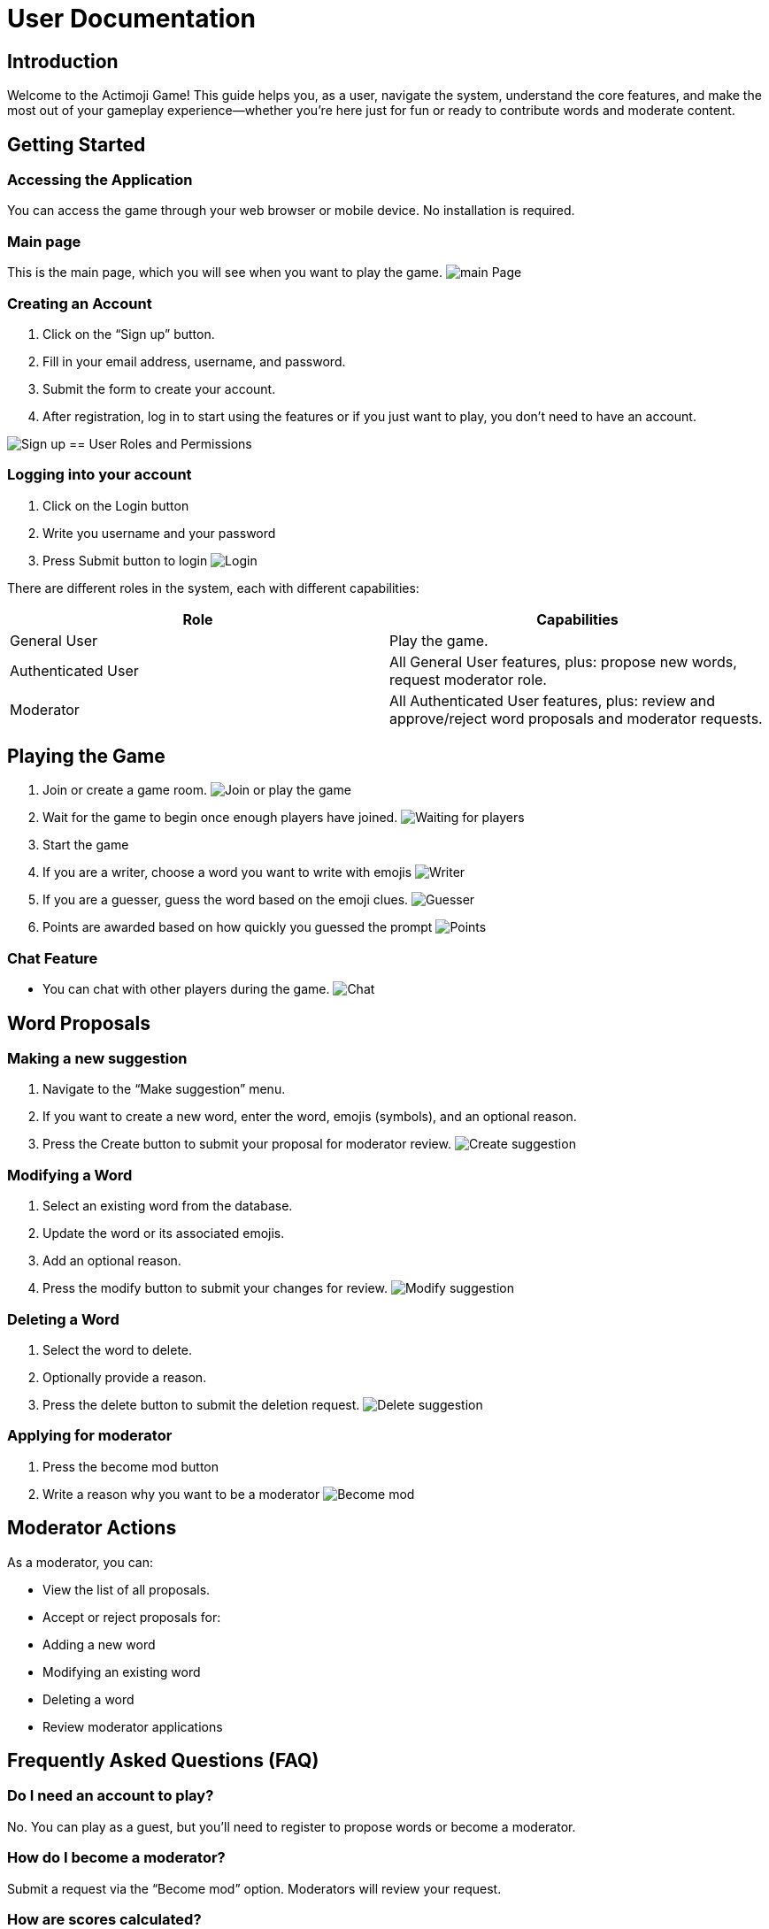 = User Documentation

== Introduction

Welcome to the Actimoji Game! This guide helps you, as a user, navigate the system, understand the core features, and make the most out of your gameplay experience—whether you're here just for fun or ready to contribute words and moderate content.

== Getting Started

=== Accessing the Application

You can access the game through your web browser or mobile device. No installation is required.

=== Main page

This is the main page, which you will see when you want to play the game.
image:static/frontend/mainPage.png[main Page]

=== Creating an Account

1. Click on the “Sign up” button.
2. Fill in your email address, username, and password.
3. Submit the form to create your account.
4. After registration, log in to start using the features or if you just want to play, you don't need to have an account.

image:static/frontend/signUp.png[Sign up]
== User Roles and Permissions

=== Logging into your account
1. Click on the Login button
2. Write you username and your password
3. Press Submit button to login
image:static/frontend/login.png[Login]


There are different roles in the system, each with different capabilities:

|===
| Role | Capabilities

| General User | Play the game.
| Authenticated User | All General User features, plus: propose new words, request moderator role.
| Moderator | All Authenticated User features, plus: review and approve/reject word proposals and moderator requests.
|===

== Playing the Game

1. Join or create a game room.
image:static/frontend/joinOrPlay.png[Join or play the game]
2. Wait for the game to begin once enough players have joined.
image:static/frontend/waitingForPlayers.png[Waiting for players]
3. Start the game
4. If you are a writer, choose a word you want to write with emojis
image:static/frontend/writer.png[Writer]
5. If you are a guesser, guess the word based on the emoji clues.
image:static/frontend/guesser.png[Guesser]
6. Points are awarded based on how quickly you guessed the prompt
image:static/frontend/points.png[Points]

=== Chat Feature

- You can chat with other players during the game.
image:static/frontend/chat.png[Chat]

== Word Proposals

=== Making a new suggestion

1. Navigate to the “Make suggestion” menu.
2. If you want to create a new word, enter the word, emojis (symbols), and an optional reason.
3. Press the Create button to submit your proposal for moderator review.
image:static/frontend/createSuggestion.png[Create suggestion]

=== Modifying a Word

1. Select an existing word from the database.
2. Update the word or its associated emojis.
3. Add an optional reason.
4. Press the modify button to submit your changes for review.
image:static/frontend/modifySuggestion.png[Modify suggestion]

=== Deleting a Word

1. Select the word to delete.
2. Optionally provide a reason.
3. Press the delete button to submit the deletion request.
image:static/frontend/deleteSuggestion.png[Delete suggestion]

=== Applying for moderator
1. Press the become mod button
2. Write a reason why you want to be a moderator
image:static/frontend/becomeMod.png[Become mod]

== Moderator Actions

As a moderator, you can:

- View the list of all proposals.
- Accept or reject proposals for:
- Adding a new word
- Modifying an existing word
- Deleting a word
- Review moderator applications

== Frequently Asked Questions (FAQ)

=== Do I need an account to play?
No. You can play as a guest, but you’ll need to register to propose words or become a moderator.

=== How do I become a moderator?
Submit a request via the “Become mod” option. Moderators will review your request.

=== How are scores calculated?
Scores depend on how quickly and accurately you guess words.

=== Can I play with friends?
Yes! Create a room and share the name with your friends so they can join.


link:README.adoc[Back to Main Documentation]
